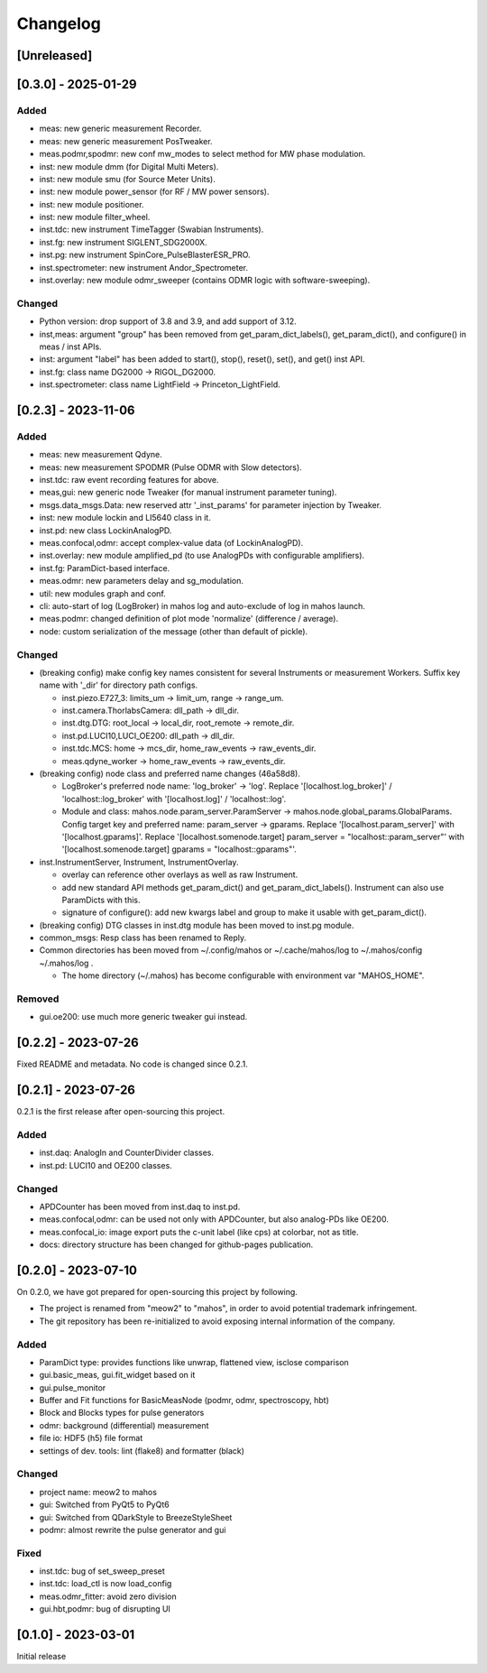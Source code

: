 =========
Changelog
=========

[Unreleased]
------------

[0.3.0] - 2025-01-29
--------------------

Added
^^^^^

- meas: new generic measurement Recorder.
- meas: new generic measurement PosTweaker.
- meas.podmr,spodmr: new conf mw_modes to select method for MW phase modulation.
- inst: new module dmm (for Digital Multi Meters).
- inst: new module smu (for Source Meter Units).
- inst: new module power_sensor (for RF / MW power sensors).
- inst: new module positioner.
- inst: new module filter_wheel.
- inst.tdc: new instrument TimeTagger (Swabian Instruments).
- inst.fg: new instrument SIGLENT_SDG2000X.
- inst.pg: new instrument SpinCore_PulseBlasterESR_PRO.
- inst.spectrometer: new instrument Andor_Spectrometer.
- inst.overlay: new module odmr_sweeper (contains ODMR logic with software-sweeping).

Changed
^^^^^^^

- Python version: drop support of 3.8 and 3.9, and add support of 3.12.
- inst,meas: argument "group" has been removed from get_param_dict_labels(), get_param_dict(),
  and configure() in meas / inst APIs.
- inst: argument "label" has been added to start(), stop(), reset(), set(), and get() inst API.
- inst.fg: class name DG2000 -> RIGOL_DG2000.
- inst.spectrometer: class name LightField -> Princeton_LightField.

[0.2.3] - 2023-11-06
--------------------

Added
^^^^^

- meas: new measurement Qdyne.
- meas: new measurement SPODMR (Pulse ODMR with Slow detectors).
- inst.tdc: raw event recording features for above.
- meas,gui: new generic node Tweaker (for manual instrument parameter tuning).
- msgs.data_msgs.Data: new reserved attr '_inst_params' for parameter injection by Tweaker.
- inst: new module lockin and LI5640 class in it.
- inst.pd: new class LockinAnalogPD.
- meas.confocal,odmr: accept complex-value data (of LockinAnalogPD).
- inst.overlay: new module amplified_pd (to use AnalogPDs with configurable amplifiers).
- inst.fg: ParamDict-based interface.
- meas.odmr: new parameters delay and sg_modulation.
- util: new modules graph and conf.
- cli: auto-start of log (LogBroker) in mahos log and auto-exclude of log in mahos launch.
- meas.podmr: changed definition of plot mode 'normalize' (difference / average).
- node: custom serialization of the message (other than default of pickle).

Changed
^^^^^^^

- (breaking config) make config key names consistent for several Instruments or measurement Workers.
  Suffix key name with '_dir' for directory path configs.

  - inst.piezo.E727_3: limits_um -> limit_um, range -> range_um.
  - inst.camera.ThorlabsCamera: dll_path -> dll_dir.
  - inst.dtg.DTG: root_local -> local_dir, root_remote -> remote_dir.
  - inst.pd.LUCI10,LUCI_OE200: dll_path -> dll_dir.
  - inst.tdc.MCS: home -> mcs_dir, home_raw_events -> raw_events_dir.
  - meas.qdyne_worker -> home_raw_events -> raw_events_dir.

- (breaking config) node class and preferred name changes (46a58d8).

  - LogBroker's preferred node name: 'log_broker' -> 'log'.
    Replace '[localhost.log_broker]' / 'localhost::log_broker' with '[localhost.log]' / 'localhost::log'.
  - Module and class: mahos.node.param_server.ParamServer -> mahos.node.global_params.GlobalParams.
    Config target key and preferred name: param_server -> gparams.
    Replace '[localhost.param_server]' with '[localhost.gparams]'.
    Replace '[localhost.somenode.target] param_server = "localhost::param_server"' with '[localhost.somenode.target] gparams = "localhost::gparams"'.

- inst.InstrumentServer, Instrument, InstrumentOverlay.

  - overlay can reference other overlays as well as raw Instrument.
  - add new standard API methods get_param_dict() and get_param_dict_labels().
    Instrument can also use ParamDicts with this.
  - signature of configure(): add new kwargs label and group to make it usable with get_param_dict().

- (breaking config) DTG classes in inst.dtg module has been moved to inst.pg module.

- common_msgs: Resp class has been renamed to Reply.

- Common directories has been moved from ~/.config/mahos or ~/.cache/mahos/log to ~/.mahos/config ~/.mahos/log .

  - The home directory (~/.mahos) has become configurable with environment var "MAHOS_HOME".

Removed
^^^^^^^

- gui.oe200: use much more generic tweaker gui instead.

[0.2.2] - 2023-07-26
--------------------

Fixed README and metadata. No code is changed since 0.2.1.

[0.2.1] - 2023-07-26
--------------------

0.2.1 is the first release after open-sourcing this project.

Added
^^^^^

- inst.daq: AnalogIn and CounterDivider classes.
- inst.pd: LUCI10 and OE200 classes.

Changed
^^^^^^^

- APDCounter has been moved from inst.daq to inst.pd.
- meas.confocal,odmr: can be used not only with APDCounter, but also analog-PDs like OE200.
- meas.confocal_io: image export puts the c-unit label (like cps) at colorbar, not as title.
- docs: directory structure has been changed for github-pages publication.

[0.2.0] - 2023-07-10
--------------------

On 0.2.0, we have got prepared for open-sourcing this project by following.

- The project is renamed from "meow2" to "mahos", in order to avoid potential trademark infringement.
- The git repository has been re-initialized to avoid exposing internal information of the company.

Added
^^^^^

- ParamDict type: provides functions like unwrap, flattened view, isclose comparison
- gui.basic_meas, gui.fit_widget based on it
- gui.pulse_monitor
- Buffer and Fit functions for BasicMeasNode (podmr, odmr, spectroscopy, hbt)
- Block and Blocks types for pulse generators
- odmr: background (differential) measurement
- file io: HDF5 (h5) file format
- settings of dev. tools: lint (flake8) and formatter (black)

Changed
^^^^^^^

- project name: meow2 to mahos
- gui: Switched from PyQt5 to PyQt6
- gui: Switched from QDarkStyle to BreezeStyleSheet
- podmr: almost rewrite the pulse generator and gui

Fixed
^^^^^

- inst.tdc: bug of set_sweep_preset
- inst.tdc: load_ctl is now load_config
- meas.odmr_fitter: avoid zero division
- gui.hbt,podmr: bug of disrupting UI

[0.1.0] - 2023-03-01
--------------------

Initial release
